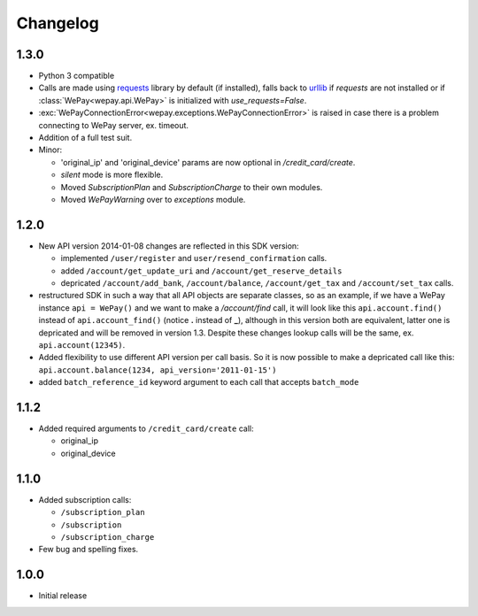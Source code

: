 Changelog
=========

1.3.0
-----
* Python 3 compatible
* Calls are made using `requests <http://docs.python-requests.org/en/latest/>`_
  library by default (if installed), falls back to `urllib
  <https://docs.python.org/3/library/urllib.html#module-urllib>`_ if `requests`
  are not installed or if :class:`WePay<wepay.api.WePay>` is initialized with
  `use_requests=False`.
* :exc:`WePayConnectionError<wepay.exceptions.WePayConnectionError>` is raised
  in case there is a problem connecting to WePay server, ex. timeout.
* Addition of a full test suit.
* Minor:

  * 'original_ip' and 'original_device' params are now optional in
    `/credit_card/create`.
  * `silent` mode is more flexible.
  * Moved `SubscriptionPlan` and `SubscriptionCharge` to their own modules.
  * Moved `WePayWarning` over to `exceptions` module.

1.2.0
-----
* New API version 2014-01-08 changes are reflected in this SDK version:

  * implemented ``/user/register`` and ``user/resend_confirmation`` calls.
  * added ``/account/get_update_uri`` and ``/account/get_reserve_details``
  * depricated ``/account/add_bank``, ``/account/balance``, ``/account/get_tax``
    and ``/account/set_tax`` calls.

* restructured SDK in such a way that all API objects are separate classes, so
  as an example, if we have a WePay instance ``api = WePay()`` and we want to
  make a `/account/find` call, it will look like this ``api.account.find()``
  instead of ``api.account_find()`` (notice **.** instead of **_**), although in
  this version both are equivalent, latter one is depricated and will be removed
  in version 1.3. Despite these changes lookup calls will be the same, ex.
  ``api.account(12345)``.

* Added flexibility to use different API version per call basis. So it is now
  possible to make a depricated call like this: ``api.account.balance(1234,
  api_version='2011-01-15')``

* added ``batch_reference_id`` keyword argument to each call that accepts
  ``batch_mode``


1.1.2
-----
* Added required arguments to ``/credit_card/create`` call:

  * original_ip
  * original_device

1.1.0
-----
* Added subscription calls:

  * ``/subscription_plan``
  * ``/subscription``
  * ``/subscription_charge``

* Few bug and spelling fixes.

1.0.0
-----
* Initial release
